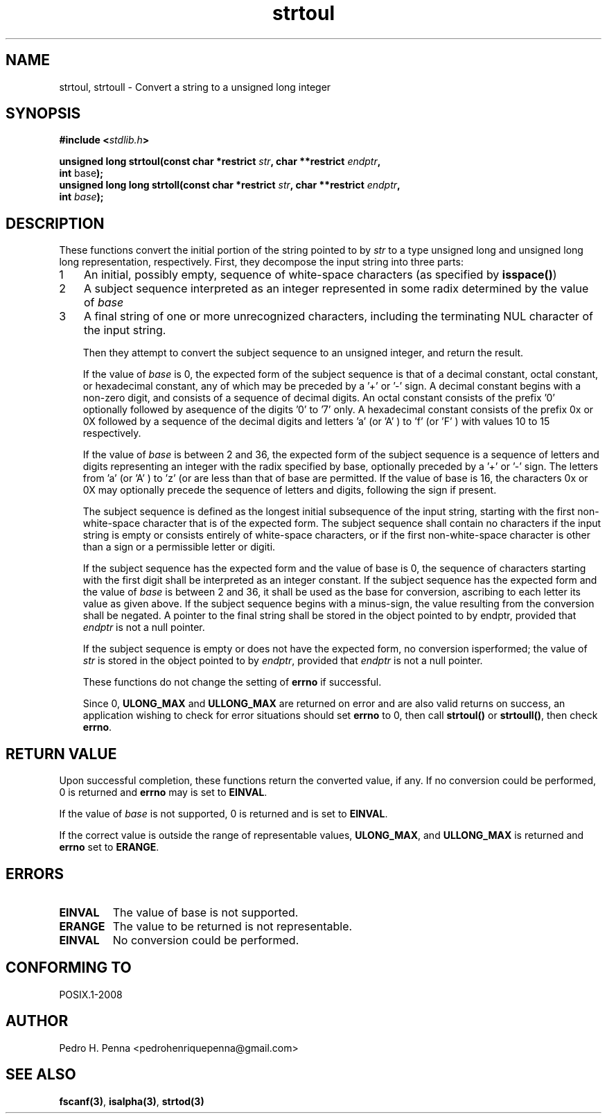 .\" 
.\" Copyright(C) 2011-2015 Pedro H. Penna <pedrohenriquepenna@gmail.com>
.\" 
.\" This file is part of Nanvix.
.\" 
.\" Nanvix is free software: you can redistribute it and/or modify
.\" it under the terms of the GNU General Public License as published by
.\" the Free Software Foundation, either version 3 of the License, or
.\" (at your option) any later version.
.\" 
.\" Nanvix is distributed in the hope that it will be useful,
.\" but WITHOUT ANY WARRANTY; without even the implied warranty of
.\" MERCHANTABILITY or FITNESS FOR A PARTICULAR PURPOSE.  See the
.\" GNU General Public License for more details.
.\" 
.\" You should have received a copy of the GNU General Public License
.\" along with Nanvix.  If not, see <http://www.gnu.org/licenses/>.
.\"

.TH "strtoul" "3" "May 2015" "Nanvix" "The Nanvix Programmer's Manual"

.\ "============================================================================

.SH "NAME"

strtoul, strtoull \- Convert a string to a unsigned long integer

.\ "============================================================================

.SH "SYNOPSIS"
.nf
.BI "#include <" "stdlib.h" >
.sp
.BI "unsigned long strtoul(const char *restrict " str ", char **restrict " endptr ","
.BR "                      int "base ");"
.BI "unsigned long long strtoll(const char *restrict " str ", char **restrict " endptr ","
.BI "                           int " base ");"
.fi
.\ "============================================================================

.SH "DESCRIPTION"

These functions convert the initial portion of the string pointed to by 
.IR str 
to a type unsigned long and unsigned long long representation, respectively. First, they decompose the 
input string into three parts:

.nr step 1 1
.IP \n[step] 3
An initial, possibly empty, sequence of white-space characters (as specified by 
.BR isspace() )
.IP \n+[step]
A subject sequence interpreted as an integer represented in some radix determined 
by the value of 
.IR base
.IP \n+[step]
A final string of one or more unrecognized characters, including the terminating NUL 
character of the input string.
.fi

Then they attempt to convert the subject sequence to an unsigned integer, and return the  result.

If the value of 
.IR base 
is 0, the expected form of the subject sequence is that of a decimal constant, octal 
constant, or hexadecimal constant, any of which may be preceded by a '+' or '-' sign.
A decimal constant begins with a non-zero digit, and consists of a sequence of 
decimal digits. An octal constant consists of the prefix '0' optionally followed by asequence of the digits '0' to '7' only. A hexadecimal constant consists of the 
prefix 0x or 0X followed by a sequence of the decimal digits and letters 'a' (or 'A' 
) to 'f' (or 'F' ) with values 10 to 15 respectively.

If the value of 
.IR base 
is between 2 and 36, the expected form of the subject sequence is a sequence of 
letters and digits representing an integer with the radix specified by base, 
optionally preceded by a '+' or '-' sign. The letters from 'a' (or 'A' ) to 'z' (or 
'Z' ) inclusive are ascribed the values 10 to 35; only letters whose ascribed values 
are less than that of base are permitted. If the value of base is 16, the characters 
0x or 0X may optionally precede the sequence of letters and digits, following the 
sign if present.

The subject sequence is defined as the longest initial subsequence of the input 
string, starting with the first non-white-space character that is of the expected 
form. The subject sequence shall contain no characters if the input string is empty 
or consists entirely of white-space characters, or if the first non-white-space 
character is other than a sign or a permissible letter or digiti.

If the subject sequence has the expected form and the value of base is 0, the 
sequence of characters starting with the first digit shall be interpreted as an 
integer constant. If the subject sequence has the expected form and the value of 
.IR base 
is between 2 and 36, it shall be used as the base for conversion, ascribing to each 
letter its value as given above. If the subject sequence begins with a minus-sign, 
the value resulting from the conversion shall be negated. A pointer to the final 
string shall be stored in the object pointed to by endptr, provided that 
.IR endptr 
is not a null pointer.

If the subject sequence is empty or does not have the expected form, no conversion isperformed; the value of 
.IR str
is stored in the object pointed to by 
.IR endptr , 
provided that 
.IR endptr 
is not a null pointer.

These functions do not change the setting of 
.BR errno 
if successful.

Since 0, 
.BR ULONG_MAX
and
.BR ULLONG_MAX
are returned on error and are also valid returns on success, an application wishing 
to check for error situations should set 
.BR errno 
to 0, then call 
.BR strtoul() 
or 
.BR strtoull() , 
then check 
.BR errno .

.\ "============================================================================

.SH "RETURN VALUE"

Upon successful completion, these functions return the converted value, if any. If 
no conversion could be performed, 0 is returned and 
.BR errno 
may is set to 
.BR EINVAL .

If the value of 
.IR base 
is not supported, 0 is returned and 
.iR errno 
is set to 
.BR EINVAL .

If the correct value is outside the range of representable values, 
.BR ULONG_MAX , 
and 
.BR ULLONG_MAX 
is returned and 
.BR errno 
set to 
.BR ERANGE .

.\ "============================================================================

.SH "ERRORS"

.TP
.BR EINVAL
The value of base is not supported.

.TP 
.BR ERANGE
The value to be returned is not representable.

.TP
.BR EINVAL
No conversion could be performed.

.\ "============================================================================

.SH "CONFORMING TO"

POSIX.1-2008

.\ "============================================================================

.SH "AUTHOR"
Pedro H. Penna <pedrohenriquepenna@gmail.com>

.\ "============================================================================

.SH "SEE ALSO"

.BR fscanf(3) , 
.BR isalpha(3) , 
.BR strtod(3)
